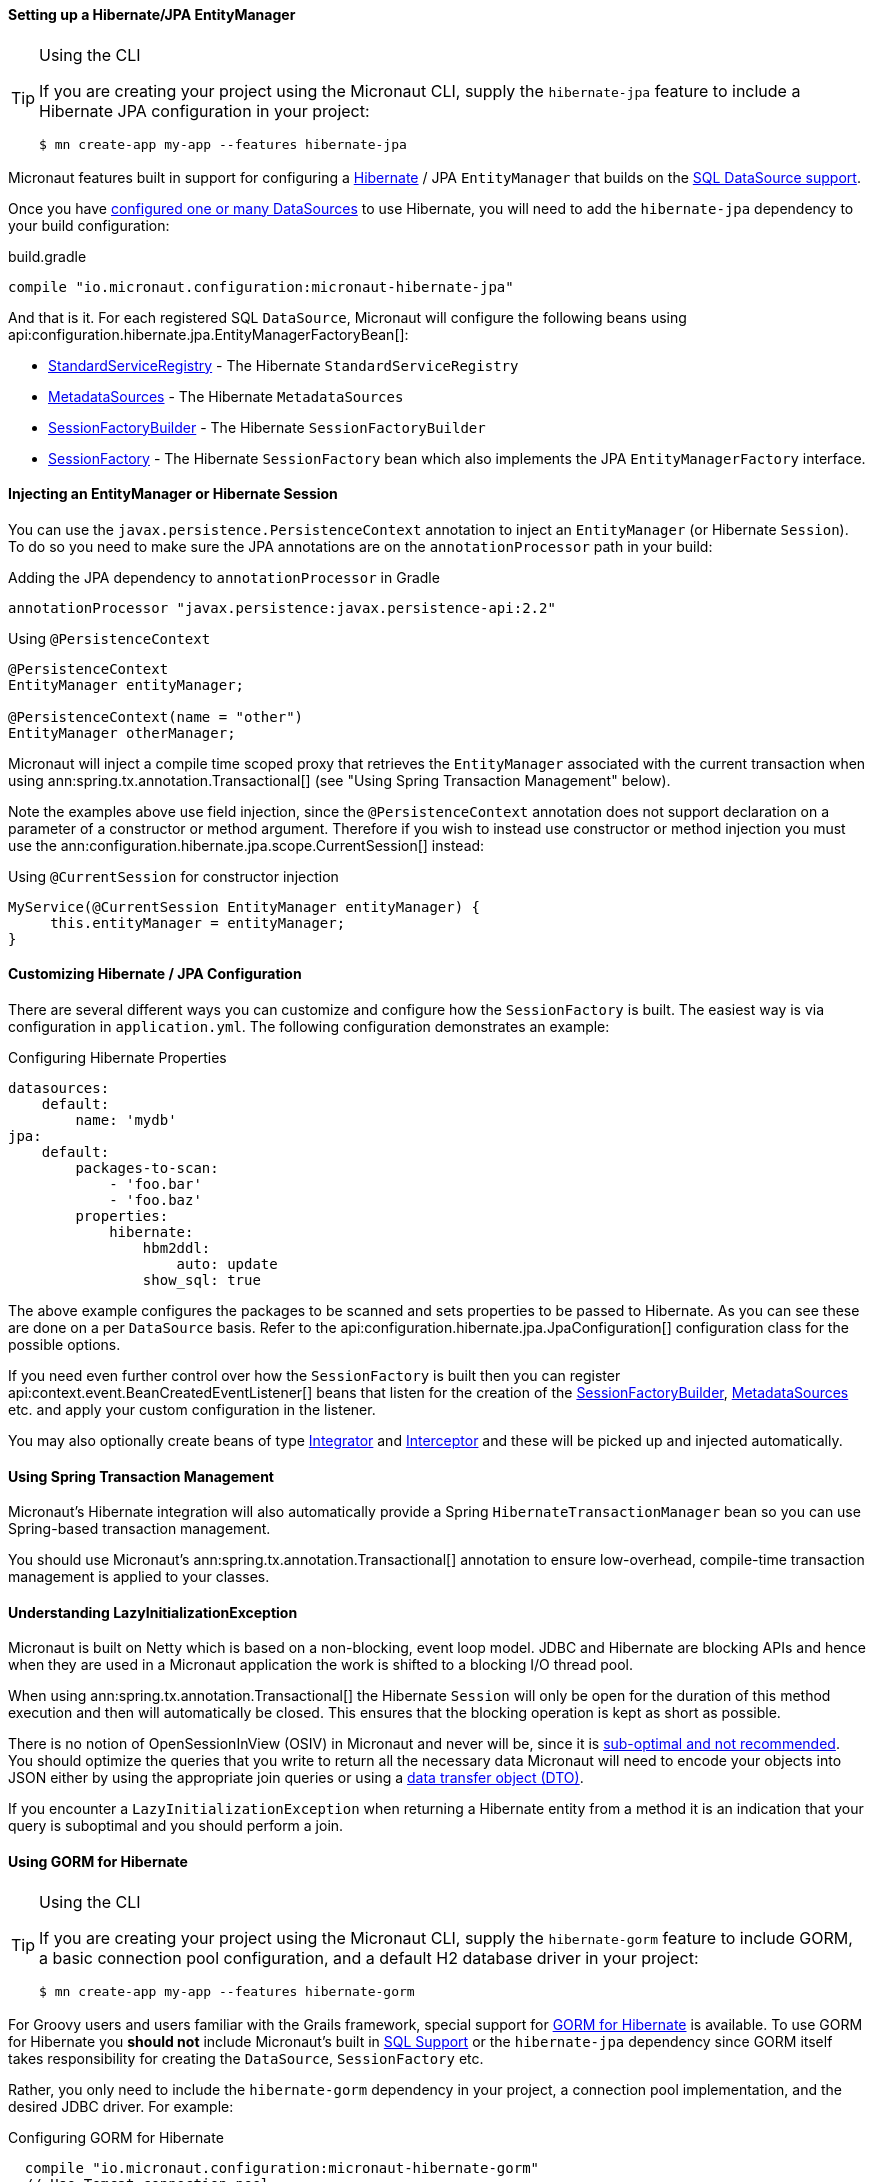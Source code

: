 ==== Setting up a Hibernate/JPA EntityManager

[TIP]
.Using the CLI
====
If you are creating your project using the Micronaut CLI, supply the `hibernate-jpa` feature to include a Hibernate JPA configuration in your project:
----
$ mn create-app my-app --features hibernate-jpa
----
====

Micronaut features built in support for configuring a http://hibernate.org[Hibernate] / JPA `EntityManager` that builds on the <<sqlSupport, SQL DataSource support>>.

Once you have <<sqlSupport, configured one or many DataSources>> to use Hibernate, you will need to add the `hibernate-jpa` dependency to your build configuration:

.build.gradle
[source,groovy]
----
compile "io.micronaut.configuration:micronaut-hibernate-jpa"
----

And that is it. For each registered SQL `DataSource`, Micronaut will configure the following beans using api:configuration.hibernate.jpa.EntityManagerFactoryBean[]:

* link:{hibernateapi}/org/hibernate/boot/registry/StandardServiceRegistry.html[StandardServiceRegistry] - The Hibernate `StandardServiceRegistry`
* link:{hibernateapi}/org/hibernate/boot/MetadataSources.html[MetadataSources] - The Hibernate `MetadataSources`
* link:{hibernateapi}/org/hibernate/boot/SessionFactoryBuilder.html[SessionFactoryBuilder] - The Hibernate `SessionFactoryBuilder`
* link:{hibernateapi}/org/hibernate/SessionFactory.html[SessionFactory] - The Hibernate `SessionFactory` bean which also implements the JPA `EntityManagerFactory` interface.

==== Injecting an EntityManager or Hibernate Session

You can use the `javax.persistence.PersistenceContext` annotation to inject an `EntityManager` (or Hibernate `Session`). To do so you need to make sure the JPA annotations are on the `annotationProcessor` path in your build:

.Adding the JPA dependency to `annotationProcessor` in Gradle
----
annotationProcessor "javax.persistence:javax.persistence-api:2.2"
----

.Using `@PersistenceContext`
----
@PersistenceContext
EntityManager entityManager;

@PersistenceContext(name = "other")
EntityManager otherManager;
----

Micronaut will inject a compile time scoped proxy that retrieves the `EntityManager` associated with the current transaction when using ann:spring.tx.annotation.Transactional[] (see "Using Spring Transaction Management" below).

Note the examples above use field injection, since the `@PersistenceContext` annotation does not support declaration on a parameter of a constructor or method argument. Therefore if you wish to instead use constructor or method injection you must use the ann:configuration.hibernate.jpa.scope.CurrentSession[] instead:

.Using `@CurrentSession` for constructor injection
----
MyService(@CurrentSession EntityManager entityManager) {
     this.entityManager = entityManager;
}
----


==== Customizing Hibernate / JPA Configuration

There are several different ways you can customize and configure how the `SessionFactory` is built. The easiest way is via configuration in `application.yml`. The following configuration demonstrates an example:

.Configuring Hibernate Properties
[source,yaml]
----
datasources:
    default:
        name: 'mydb'
jpa:
    default:
        packages-to-scan:
            - 'foo.bar'
            - 'foo.baz'
        properties:
            hibernate:
                hbm2ddl:
                    auto: update
                show_sql: true
----

The above example configures the packages to be scanned and sets properties to be passed to Hibernate. As you can see these are done on a per `DataSource` basis. Refer to the api:configuration.hibernate.jpa.JpaConfiguration[] configuration class for the possible options.

If you need even further control over how the `SessionFactory` is built then you can register api:context.event.BeanCreatedEventListener[] beans that listen for the creation of the link:{hibernateapi}/org/hibernate/boot/SessionFactoryBuilder.html[SessionFactoryBuilder], link:{hibernateapi}/org/hibernate/boot/MetadataSources.html[MetadataSources] etc. and apply your custom configuration in the listener.

You may also optionally create beans of type link:{hibernateapi}/org/hibernate/integrator/spi/Integrator.html[Integrator] and link:{hibernateapi}/org/hibernate/Interceptor.html[Interceptor] and these will be picked up and injected automatically.

==== Using Spring Transaction Management

Micronaut's Hibernate integration will also automatically provide a Spring `HibernateTransactionManager` bean so you can use Spring-based transaction management.

You should use Micronaut's ann:spring.tx.annotation.Transactional[] annotation to ensure low-overhead, compile-time transaction management is applied to your classes.

==== Understanding LazyInitializationException

Micronaut is built on Netty which is based on a non-blocking, event loop model. JDBC and Hibernate are blocking APIs and hence when they are used in a Micronaut application the work is shifted to a blocking I/O thread pool.

When using ann:spring.tx.annotation.Transactional[] the Hibernate `Session` will only be open for the duration of this method execution and then will automatically be closed. This ensures that the blocking operation is kept as short as possible.

There is no notion of OpenSessionInView (OSIV) in Micronaut and never will be, since it is https://vladmihalcea.com/the-open-session-in-view-anti-pattern/[sub-optimal and not recommended]. You should optimize the queries that you write to return all the necessary data Micronaut will need to encode your objects into JSON either by using the appropriate join queries or using a https://vladmihalcea.com/the-best-way-to-map-a-projection-query-to-a-dto-with-jpa-and-hibernate/[data transfer object (DTO)].

If you encounter a `LazyInitializationException` when returning a Hibernate entity from a method it is an indication that your query is suboptimal and you should perform a join.


==== Using GORM for Hibernate

[TIP]
.Using the CLI
====
If you are creating your project using the Micronaut CLI, supply the `hibernate-gorm` feature to include GORM, a basic connection pool configuration, and a default H2 database driver in your project:
----
$ mn create-app my-app --features hibernate-gorm
----
====

For Groovy users and users familiar with the Grails framework, special support for http://gorm.grails.org[GORM for Hibernate] is available. To use GORM for Hibernate you *should not* include Micronaut's built in <<sqlSupport, SQL Support>> or the `hibernate-jpa` dependency since GORM itself takes responsibility for creating the `DataSource`, `SessionFactory` etc.

Rather, you only need to include the  `hibernate-gorm` dependency in your project, a connection pool implementation, and the desired JDBC driver. For example:

.Configuring GORM for Hibernate
[source,groovy]
----
  compile "io.micronaut.configuration:micronaut-hibernate-gorm"
  // Use Tomcat connection pool
  runtime 'org.apache.tomcat:tomcat-jdbc'
  // Use H2 database driver
  runtime  'com.h2database:h2'
----

You can now use the same http://gorm.grails.org/latest/hibernate/manual/index.html#configuration[configuration properties described in the GORM documentation]. For example:

.Configuring GORM for Hibernate
[source,yaml]
----
dataSource:
    pooled: true
    dbCreate: create-drop
    url: jdbc:h2:mem:devDb
    driverClassName: org.h2.Driver
    username: sa
    password:
hibernate:
    cache:
        queries: false
        use_second_level_cache: true
        use_query_cache: false
        region.factory_class: org.hibernate.cache.ehcache.EhCacheRegionFactory
----

The following should be noted regarding using GORM for Hibernate in Micronaut:

* Each class you wish to be a GORM entity should be annotated with the `grails.gorm.annotation.Entity` annotation.
* Each method that interacts with GORM should be annotated with GORM's `grails.gorm.transactions.Transactional` to ensure a session is present. You can also add the `@Transactional` annotation to the class.
* By default Micronaut will scan for entities relative to your `Application` class. If you wish to customize this specify additional packages via the api:context.ApplicationContextBuilder[] when starting your application.